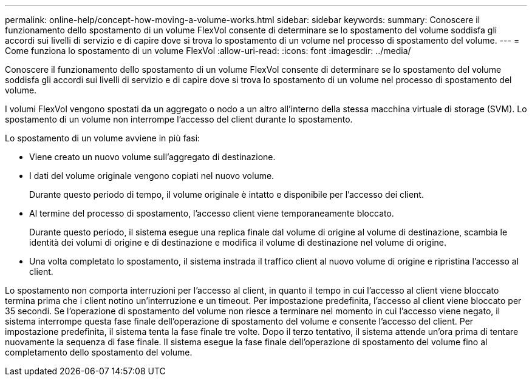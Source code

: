 ---
permalink: online-help/concept-how-moving-a-volume-works.html 
sidebar: sidebar 
keywords:  
summary: Conoscere il funzionamento dello spostamento di un volume FlexVol consente di determinare se lo spostamento del volume soddisfa gli accordi sui livelli di servizio e di capire dove si trova lo spostamento di un volume nel processo di spostamento del volume. 
---
= Come funziona lo spostamento di un volume FlexVol
:allow-uri-read: 
:icons: font
:imagesdir: ../media/


[role="lead"]
Conoscere il funzionamento dello spostamento di un volume FlexVol consente di determinare se lo spostamento del volume soddisfa gli accordi sui livelli di servizio e di capire dove si trova lo spostamento di un volume nel processo di spostamento del volume.

I volumi FlexVol vengono spostati da un aggregato o nodo a un altro all'interno della stessa macchina virtuale di storage (SVM). Lo spostamento di un volume non interrompe l'accesso del client durante lo spostamento.

Lo spostamento di un volume avviene in più fasi:

* Viene creato un nuovo volume sull'aggregato di destinazione.
* I dati del volume originale vengono copiati nel nuovo volume.
+
Durante questo periodo di tempo, il volume originale è intatto e disponibile per l'accesso dei client.

* Al termine del processo di spostamento, l'accesso client viene temporaneamente bloccato.
+
Durante questo periodo, il sistema esegue una replica finale dal volume di origine al volume di destinazione, scambia le identità dei volumi di origine e di destinazione e modifica il volume di destinazione nel volume di origine.

* Una volta completato lo spostamento, il sistema instrada il traffico client al nuovo volume di origine e ripristina l'accesso al client.


Lo spostamento non comporta interruzioni per l'accesso al client, in quanto il tempo in cui l'accesso al client viene bloccato termina prima che i client notino un'interruzione e un timeout. Per impostazione predefinita, l'accesso al client viene bloccato per 35 secondi. Se l'operazione di spostamento del volume non riesce a terminare nel momento in cui l'accesso viene negato, il sistema interrompe questa fase finale dell'operazione di spostamento del volume e consente l'accesso del client. Per impostazione predefinita, il sistema tenta la fase finale tre volte. Dopo il terzo tentativo, il sistema attende un'ora prima di tentare nuovamente la sequenza di fase finale. Il sistema esegue la fase finale dell'operazione di spostamento del volume fino al completamento dello spostamento del volume.
